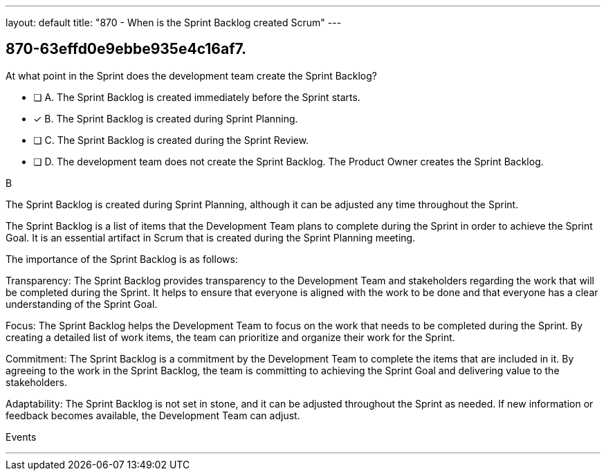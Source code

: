 ---
layout: default 
title: "870 - When is the Sprint Backlog created Scrum"
---


[#question]
== 870-63effd0e9ebbe935e4c16af7.

****

[#query]
--
At what point in the Sprint does the development team create the Sprint Backlog?
--

[#list]
--
* [ ] A. The Sprint Backlog is created immediately before the Sprint starts.
* [*] B. The Sprint Backlog is created during Sprint Planning.
* [ ] C. The Sprint Backlog is created during the Sprint Review.
* [ ] D. The development team does not create the Sprint Backlog. The Product Owner creates the Sprint Backlog.

--
****

[#answer]
B

[#explanation]
--
The Sprint Backlog is created during Sprint Planning, although it can be adjusted any time throughout the Sprint.

The Sprint Backlog is a list of items that the Development Team plans to complete during the Sprint in order to achieve the Sprint Goal. It is an essential artifact in Scrum that is created during the Sprint Planning meeting.

The importance of the Sprint Backlog is as follows:

Transparency: The Sprint Backlog provides transparency to the Development Team and stakeholders regarding the work that will be completed during the Sprint. It helps to ensure that everyone is aligned with the work to be done and that everyone has a clear understanding of the Sprint Goal.

Focus: The Sprint Backlog helps the Development Team to focus on the work that needs to be completed during the Sprint. By creating a detailed list of work items, the team can prioritize and organize their work for the Sprint.

Commitment: The Sprint Backlog is a commitment by the Development Team to complete the items that are included in it. By agreeing to the work in the Sprint Backlog, the team is committing to achieving the Sprint Goal and delivering value to the stakeholders.

Adaptability: The Sprint Backlog is not set in stone, and it can be adjusted throughout the Sprint as needed. If new information or feedback becomes available, the Development Team can adjust.
--

[#ka]
Events

'''

